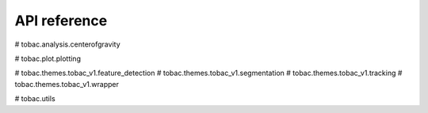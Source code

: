 API reference
=============

.. autosummary:: 
   :toctree: generated 
   
    tobac.analysis.analysis

#    tobac.analysis.centerofgravity

#    tobac.plot.plotting
    
#    tobac.themes.tobac_v1.feature_detection
#    tobac.themes.tobac_v1.segmentation
#    tobac.themes.tobac_v1.tracking
#    tobac.themes.tobac_v1.wrapper

#    tobac.utils
